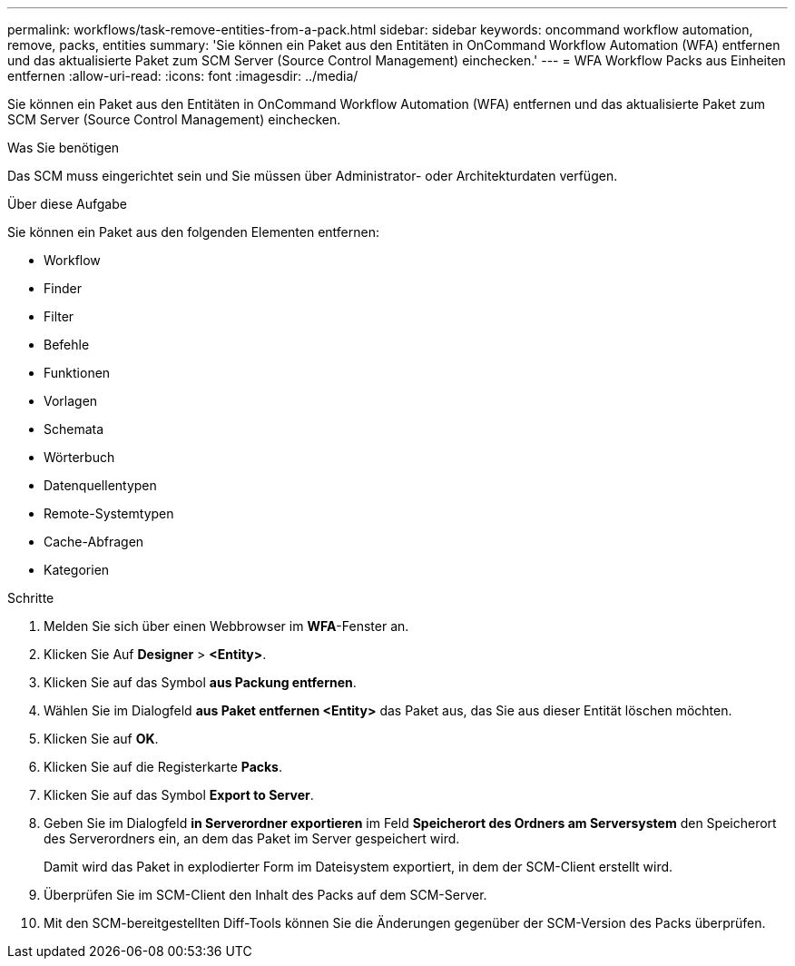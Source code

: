 ---
permalink: workflows/task-remove-entities-from-a-pack.html 
sidebar: sidebar 
keywords: oncommand workflow automation, remove, packs, entities 
summary: 'Sie können ein Paket aus den Entitäten in OnCommand Workflow Automation (WFA) entfernen und das aktualisierte Paket zum SCM Server (Source Control Management) einchecken.' 
---
= WFA Workflow Packs aus Einheiten entfernen
:allow-uri-read: 
:icons: font
:imagesdir: ../media/


[role="lead"]
Sie können ein Paket aus den Entitäten in OnCommand Workflow Automation (WFA) entfernen und das aktualisierte Paket zum SCM Server (Source Control Management) einchecken.

.Was Sie benötigen
Das SCM muss eingerichtet sein und Sie müssen über Administrator- oder Architekturdaten verfügen.

.Über diese Aufgabe
Sie können ein Paket aus den folgenden Elementen entfernen:

* Workflow
* Finder
* Filter
* Befehle
* Funktionen
* Vorlagen
* Schemata
* Wörterbuch
* Datenquellentypen
* Remote-Systemtypen
* Cache-Abfragen
* Kategorien


.Schritte
. Melden Sie sich über einen Webbrowser im *WFA*-Fenster an.
. Klicken Sie Auf *Designer* > *<Entity>*.
. Klicken Sie auf das Symbol *aus Packung entfernen*.
. Wählen Sie im Dialogfeld *aus Paket entfernen <Entity>* das Paket aus, das Sie aus dieser Entität löschen möchten.
. Klicken Sie auf *OK*.
. Klicken Sie auf die Registerkarte *Packs*.
. Klicken Sie auf das Symbol *Export to Server*.
. Geben Sie im Dialogfeld *in Serverordner exportieren* im Feld *Speicherort des Ordners am Serversystem* den Speicherort des Serverordners ein, an dem das Paket im Server gespeichert wird.
+
Damit wird das Paket in explodierter Form im Dateisystem exportiert, in dem der SCM-Client erstellt wird.

. Überprüfen Sie im SCM-Client den Inhalt des Packs auf dem SCM-Server.
. Mit den SCM-bereitgestellten Diff-Tools können Sie die Änderungen gegenüber der SCM-Version des Packs überprüfen.

